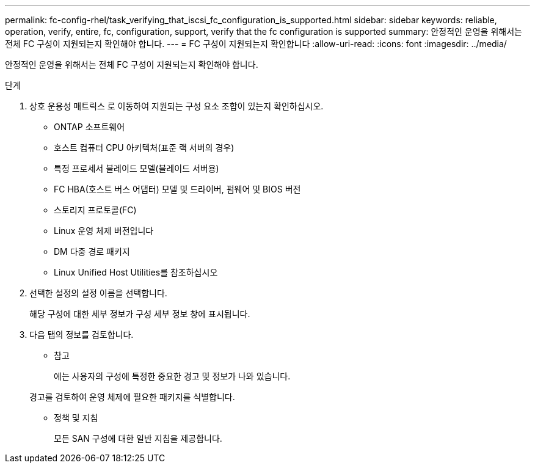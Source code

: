 ---
permalink: fc-config-rhel/task_verifying_that_iscsi_fc_configuration_is_supported.html 
sidebar: sidebar 
keywords: reliable, operation, verify, entire, fc, configuration, support, verify that the fc configuration is supported 
summary: 안정적인 운영을 위해서는 전체 FC 구성이 지원되는지 확인해야 합니다. 
---
= FC 구성이 지원되는지 확인합니다
:allow-uri-read: 
:icons: font
:imagesdir: ../media/


[role="lead"]
안정적인 운영을 위해서는 전체 FC 구성이 지원되는지 확인해야 합니다.

.단계
. 상호 운용성 매트릭스 로 이동하여 지원되는 구성 요소 조합이 있는지 확인하십시오.
+
** ONTAP 소프트웨어
** 호스트 컴퓨터 CPU 아키텍처(표준 랙 서버의 경우)
** 특정 프로세서 블레이드 모델(블레이드 서버용)
** FC HBA(호스트 버스 어댑터) 모델 및 드라이버, 펌웨어 및 BIOS 버전
** 스토리지 프로토콜(FC)
** Linux 운영 체제 버전입니다
** DM 다중 경로 패키지
** Linux Unified Host Utilities를 참조하십시오


. 선택한 설정의 설정 이름을 선택합니다.
+
해당 구성에 대한 세부 정보가 구성 세부 정보 창에 표시됩니다.

. 다음 탭의 정보를 검토합니다.
+
** 참고
+
에는 사용자의 구성에 특정한 중요한 경고 및 정보가 나와 있습니다.

+
경고를 검토하여 운영 체제에 필요한 패키지를 식별합니다.

** 정책 및 지침
+
모든 SAN 구성에 대한 일반 지침을 제공합니다.




